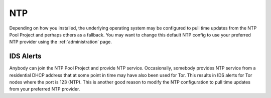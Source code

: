 .. _ntp:

NTP
===

Depending on how you installed, the underlying operating system may be configured to pull time updates from the NTP Pool Project and perhaps others as a fallback. You may want to change this default NTP config to use your preferred NTP provider using the :ref:`administration` page. 

IDS Alerts
----------

Anybody can join the NTP Pool Project and provide NTP service. Occasionally, somebody provides NTP service from a residential DHCP address that at some point in time may have also been used for Tor. This results in IDS alerts for Tor nodes where the port is 123 (NTP). This is another good reason to modify the NTP configuration to pull time updates from your preferred NTP provider.
